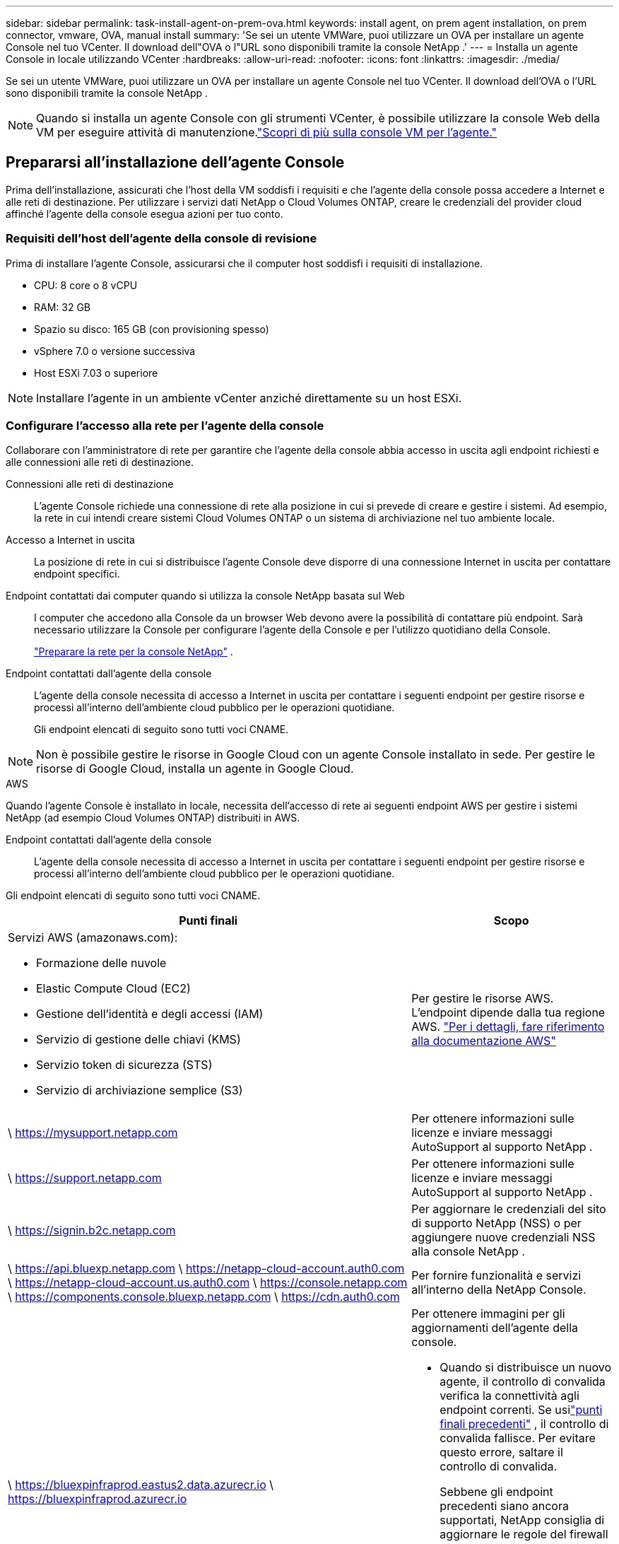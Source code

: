 ---
sidebar: sidebar 
permalink: task-install-agent-on-prem-ova.html 
keywords: install agent, on prem agent installation, on prem connector, vmware, OVA, manual install 
summary: 'Se sei un utente VMWare, puoi utilizzare un OVA per installare un agente Console nel tuo VCenter.  Il download dell"OVA o l"URL sono disponibili tramite la console NetApp .' 
---
= Installa un agente Console in locale utilizzando VCenter
:hardbreaks:
:allow-uri-read: 
:nofooter: 
:icons: font
:linkattrs: 
:imagesdir: ./media/


[role="lead"]
Se sei un utente VMWare, puoi utilizzare un OVA per installare un agente Console nel tuo VCenter.  Il download dell'OVA o l'URL sono disponibili tramite la console NetApp .


NOTE: Quando si installa un agente Console con gli strumenti VCenter, è possibile utilizzare la console Web della VM per eseguire attività di manutenzione.link:task-agent-vm-config.html["Scopri di più sulla console VM per l'agente."]



== Prepararsi all'installazione dell'agente Console

Prima dell'installazione, assicurati che l'host della VM soddisfi i requisiti e che l'agente della console possa accedere a Internet e alle reti di destinazione.  Per utilizzare i servizi dati NetApp o Cloud Volumes ONTAP, creare le credenziali del provider cloud affinché l'agente della console esegua azioni per tuo conto.



=== Requisiti dell'host dell'agente della console di revisione

Prima di installare l'agente Console, assicurarsi che il computer host soddisfi i requisiti di installazione.

* CPU: 8 core o 8 vCPU
* RAM: 32 GB
* Spazio su disco: 165 GB (con provisioning spesso)
* vSphere 7.0 o versione successiva
* Host ESXi 7.03 o superiore



NOTE: Installare l'agente in un ambiente vCenter anziché direttamente su un host ESXi.



=== Configurare l'accesso alla rete per l'agente della console

Collaborare con l'amministratore di rete per garantire che l'agente della console abbia accesso in uscita agli endpoint richiesti e alle connessioni alle reti di destinazione.

Connessioni alle reti di destinazione:: L'agente Console richiede una connessione di rete alla posizione in cui si prevede di creare e gestire i sistemi.  Ad esempio, la rete in cui intendi creare sistemi Cloud Volumes ONTAP o un sistema di archiviazione nel tuo ambiente locale.


Accesso a Internet in uscita:: La posizione di rete in cui si distribuisce l'agente Console deve disporre di una connessione Internet in uscita per contattare endpoint specifici.


Endpoint contattati dai computer quando si utilizza la console NetApp basata sul Web::
+
--
I computer che accedono alla Console da un browser Web devono avere la possibilità di contattare più endpoint.  Sarà necessario utilizzare la Console per configurare l'agente della Console e per l'utilizzo quotidiano della Console.

link:reference-networking-saas-console.html["Preparare la rete per la console NetApp"] .

--


Endpoint contattati dall'agente della console:: L'agente della console necessita di accesso a Internet in uscita per contattare i seguenti endpoint per gestire risorse e processi all'interno dell'ambiente cloud pubblico per le operazioni quotidiane.
+
--
Gli endpoint elencati di seguito sono tutti voci CNAME.

--



NOTE: Non è possibile gestire le risorse in Google Cloud con un agente Console installato in sede.  Per gestire le risorse di Google Cloud, installa un agente in Google Cloud.

[role="tabbed-block"]
====
.AWS
--
Quando l'agente Console è installato in locale, necessita dell'accesso di rete ai seguenti endpoint AWS per gestire i sistemi NetApp (ad esempio Cloud Volumes ONTAP) distribuiti in AWS.

Endpoint contattati dall'agente della console:: L'agente della console necessita di accesso a Internet in uscita per contattare i seguenti endpoint per gestire risorse e processi all'interno dell'ambiente cloud pubblico per le operazioni quotidiane.
+
--
Gli endpoint elencati di seguito sono tutti voci CNAME.

[cols="2a,1a"]
|===
| Punti finali | Scopo 


 a| 
Servizi AWS (amazonaws.com):

* Formazione delle nuvole
* Elastic Compute Cloud (EC2)
* Gestione dell'identità e degli accessi (IAM)
* Servizio di gestione delle chiavi (KMS)
* Servizio token di sicurezza (STS)
* Servizio di archiviazione semplice (S3)

 a| 
Per gestire le risorse AWS.  L'endpoint dipende dalla tua regione AWS. https://docs.aws.amazon.com/general/latest/gr/rande.html["Per i dettagli, fare riferimento alla documentazione AWS"^]



 a| 
\ https://mysupport.netapp.com
 a| 
Per ottenere informazioni sulle licenze e inviare messaggi AutoSupport al supporto NetApp .



 a| 
\ https://support.netapp.com
 a| 
Per ottenere informazioni sulle licenze e inviare messaggi AutoSupport al supporto NetApp .



 a| 
\ https://signin.b2c.netapp.com
 a| 
Per aggiornare le credenziali del sito di supporto NetApp (NSS) o per aggiungere nuove credenziali NSS alla console NetApp .



 a| 
\ https://api.bluexp.netapp.com \ https://netapp-cloud-account.auth0.com \ https://netapp-cloud-account.us.auth0.com \ https://console.netapp.com \ https://components.console.bluexp.netapp.com \ https://cdn.auth0.com
 a| 
Per fornire funzionalità e servizi all'interno della NetApp Console.



 a| 
\ https://bluexpinfraprod.eastus2.data.azurecr.io \ https://bluexpinfraprod.azurecr.io
 a| 
Per ottenere immagini per gli aggiornamenti dell'agente della console.

* Quando si distribuisce un nuovo agente, il controllo di convalida verifica la connettività agli endpoint correnti.  Se usilink:link:reference-networking-saas-console-previous.html["punti finali precedenti"] , il controllo di convalida fallisce.  Per evitare questo errore, saltare il controllo di convalida.
+
Sebbene gli endpoint precedenti siano ancora supportati, NetApp consiglia di aggiornare le regole del firewall agli endpoint correnti il ​​prima possibile. link:reference-networking-saas-console-previous.html#update-endpoint-list["Scopri come aggiornare l'elenco degli endpoint"] .

* Quando esegui l'aggiornamento agli endpoint correnti nel firewall, gli agenti esistenti continueranno a funzionare.


|===
--


--
.Azzurro
--
Quando l'agente Console è installato in locale, necessita dell'accesso di rete ai seguenti endpoint di Azure per gestire i sistemi NetApp (ad esempio Cloud Volumes ONTAP) distribuiti in Azure.

[cols="2a,1a"]
|===
| Punti finali | Scopo 


 a| 
\ https://management.azure.com \ https://login.microsoftonline.com \ https://blob.core.windows.net \ https://core.windows.net
 a| 
Per gestire le risorse nelle aree pubbliche di Azure.



 a| 
\ https://management.chinacloudapi.cn \ https://login.chinacloudapi.cn \ https://blob.core.chinacloudapi.cn \ https://core.chinacloudapi.cn
 a| 
Per gestire le risorse nelle regioni di Azure Cina.



 a| 
\ https://mysupport.netapp.com
 a| 
Per ottenere informazioni sulle licenze e inviare messaggi AutoSupport al supporto NetApp .



 a| 
\ https://support.netapp.com
 a| 
Per ottenere informazioni sulle licenze e inviare messaggi AutoSupport al supporto NetApp .



 a| 
\ https://signin.b2c.netapp.com
 a| 
Per aggiornare le credenziali del sito di supporto NetApp (NSS) o per aggiungere nuove credenziali NSS alla console NetApp .



 a| 
\ https://api.bluexp.netapp.com \ https://netapp-cloud-account.auth0.com \ https://netapp-cloud-account.us.auth0.com \ https://console.netapp.com \ https://components.console.bluexp.netapp.com \ https://cdn.auth0.com
 a| 
Per fornire funzionalità e servizi all'interno della NetApp Console.



 a| 
\ https://bluexpinfraprod.eastus2.data.azurecr.io \ https://bluexpinfraprod.azurecr.io
 a| 
Per ottenere immagini per gli aggiornamenti dell'agente della console.

* Quando si distribuisce un nuovo agente, il controllo di convalida verifica la connettività agli endpoint correnti.  Se usilink:link:reference-networking-saas-console-previous.html["punti finali precedenti"] , il controllo di convalida fallisce.  Per evitare questo errore, saltare il controllo di convalida.
+
Sebbene gli endpoint precedenti siano ancora supportati, NetApp consiglia di aggiornare le regole del firewall agli endpoint correnti il ​​prima possibile. link:reference-networking-saas-console-previous.html#update-endpoint-list["Scopri come aggiornare l'elenco degli endpoint"] .

* Quando esegui l'aggiornamento agli endpoint correnti nel firewall, gli agenti esistenti continueranno a funzionare.


|===
--
====
Server proxy:: NetApp supporta sia configurazioni proxy esplicite che trasparenti.  Se si utilizza un proxy trasparente, è necessario fornire solo il certificato per il server proxy.  Se si utilizza un proxy esplicito, saranno necessari anche l'indirizzo IP e le credenziali.
+
--
* indirizzo IP
* Credenziali
* Certificato HTTPS


--


porti:: Non c'è traffico in entrata verso l'agente della console, a meno che non venga avviato dall'utente o utilizzato come proxy per inviare messaggi AutoSupport da Cloud Volumes ONTAP al supporto NetApp .
+
--
* HTTP (80) e HTTPS (443) forniscono l'accesso all'interfaccia utente locale, che utilizzerai in rare circostanze.
* SSH (22) è necessario solo se è necessario connettersi all'host per la risoluzione dei problemi.
* Le connessioni in entrata sulla porta 3128 sono necessarie se si distribuiscono sistemi Cloud Volumes ONTAP in una subnet in cui non è disponibile una connessione Internet in uscita.
+
Se i sistemi Cloud Volumes ONTAP non dispongono di una connessione Internet in uscita per inviare messaggi AutoSupport , la Console configura automaticamente tali sistemi per utilizzare un server proxy incluso nell'agente della Console.  L'unico requisito è assicurarsi che il gruppo di sicurezza dell'agente Console consenta connessioni in entrata sulla porta 3128.  Sarà necessario aprire questa porta dopo aver distribuito l'agente Console.



--


Abilita NTP:: Se si prevede di utilizzare NetApp Data Classification per analizzare le origini dati aziendali, è necessario abilitare un servizio Network Time Protocol (NTP) sia sull'agente della console sia sul sistema NetApp Data Classification, in modo che l'ora sia sincronizzata tra i sistemi. https://docs.netapp.com/us-en/bluexp-classification/concept-cloud-compliance.html["Scopri di più sulla classificazione dei dati NetApp"^]




=== Crea autorizzazioni cloud per l'agente della console per AWS o Azure

Se si desidera utilizzare i servizi dati NetApp in AWS o Azure con un agente Console locale, è necessario configurare le autorizzazioni nel provider cloud in modo da poter aggiungere le credenziali all'agente Console dopo averlo installato.


NOTE: Non è possibile gestire le risorse in Google Cloud con un agente Console installato in sede.  Se vuoi gestire le risorse di Google Cloud, devi installare un agente in Google Cloud.

[role="tabbed-block"]
====
.AWS
--
Per gli agenti della console locale, fornire le autorizzazioni AWS aggiungendo le chiavi di accesso utente IAM.

Utilizzare le chiavi di accesso utente IAM per gli agenti della console locale; i ruoli IAM non sono supportati per gli agenti della console locale.

.Passi
. Accedi alla console AWS e vai al servizio IAM.
. Crea una policy:
+
.. Selezionare *Criteri > Crea criterio*.
.. Seleziona *JSON* e copia e incolla il contenuto dellink:reference-permissions-aws.html["Criterio IAM per l'agente della console"] .
.. Completare i passaggi rimanenti per creare la policy.
+
A seconda dei servizi dati NetApp che intendi utilizzare, potrebbe essere necessario creare una seconda policy.

+
Per le regioni standard, le autorizzazioni sono distribuite su due policy.  Sono necessarie due policy a causa del limite massimo di dimensione dei caratteri per le policy gestite in AWS. link:reference-permissions-aws.html["Scopri di più sui criteri IAM per l'agente della console"] .



. Associare i criteri a un utente IAM.
+
** https://docs.aws.amazon.com/IAM/latest/UserGuide/id_roles_create.html["Documentazione AWS: creazione di ruoli IAM"^]
** https://docs.aws.amazon.com/IAM/latest/UserGuide/access_policies_manage-attach-detach.html["Documentazione AWS: aggiunta e rimozione di policy IAM"^]


. Assicurarsi che l'utente disponga di una chiave di accesso che è possibile aggiungere alla console NetApp dopo aver installato l'agente della console.


.Risultato
Ora dovresti disporre delle chiavi di accesso utente IAM con le autorizzazioni richieste. Dopo aver installato l'agente Console, associa queste credenziali all'agente Console dalla Console.

--
.Azzurro
--
Quando l'agente Console è installato in locale, è necessario concedere all'agente Console le autorizzazioni di Azure impostando un'entità servizio in Microsoft Entra ID e ottenendo le credenziali di Azure necessarie all'agente Console.

.Creare un'applicazione Microsoft Entra per il controllo degli accessi basato sui ruoli
. Assicurati di disporre delle autorizzazioni in Azure per creare un'applicazione Active Directory e per assegnare l'applicazione a un ruolo.
+
Per i dettagli, fare riferimento a https://docs.microsoft.com/en-us/azure/active-directory/develop/howto-create-service-principal-portal#required-permissions/["Documentazione di Microsoft Azure: autorizzazioni richieste"^]

. Dal portale di Azure, aprire il servizio *Microsoft Entra ID*.
+
image:screenshot_azure_ad.png["Mostra il servizio Active Directory in Microsoft Azure."]

. Nel menu, seleziona *Registrazioni app*.
. Selezionare *Nuova registrazione*.
. Specificare i dettagli sull'applicazione:
+
** *Nome*: inserisci un nome per l'applicazione.
** *Tipo di account*: seleziona un tipo di account (qualsiasi funzionerà con la console NetApp ).
** *URI di reindirizzamento*: puoi lasciare vuoto questo campo.


. Seleziona *Registrati*.
+
Hai creato l'applicazione AD e il servizio principale.



.Assegnare l'applicazione a un ruolo
. Crea un ruolo personalizzato:
+
Tieni presente che puoi creare un ruolo personalizzato di Azure tramite il portale di Azure, Azure PowerShell, Azure CLI o REST API.  I passaggi seguenti mostrano come creare il ruolo utilizzando l'interfaccia della riga di comando di Azure.  Se preferisci utilizzare un metodo diverso, fai riferimento a https://learn.microsoft.com/en-us/azure/role-based-access-control/custom-roles#steps-to-create-a-custom-role["Documentazione di Azure"^]

+
.. Copia il contenuto dellink:reference-permissions-azure.html["autorizzazioni di ruolo personalizzate per l'agente della console"] e salvarli in un file JSON.
.. Modificare il file JSON aggiungendo gli ID di sottoscrizione di Azure all'ambito assegnabile.
+
È necessario aggiungere l'ID per ogni sottoscrizione di Azure da cui gli utenti creeranno i sistemi Cloud Volumes ONTAP .

+
*Esempio*

+
[source, json]
----
"AssignableScopes": [
"/subscriptions/d333af45-0d07-4154-943d-c25fbzzzzzzz",
"/subscriptions/54b91999-b3e6-4599-908e-416e0zzzzzzz",
"/subscriptions/398e471c-3b42-4ae7-9b59-ce5bbzzzzzzz"
----
.. Utilizzare il file JSON per creare un ruolo personalizzato in Azure.
+
I passaggi seguenti descrivono come creare il ruolo utilizzando Bash in Azure Cloud Shell.

+
*** Inizio https://docs.microsoft.com/en-us/azure/cloud-shell/overview["Azure Cloud Shell"^] e scegli l'ambiente Bash.
*** Carica il file JSON.
+
image:screenshot_azure_shell_upload.png["Uno screenshot di Azure Cloud Shell in cui è possibile scegliere l'opzione per caricare un file."]

*** Utilizzare l'interfaccia della riga di comando di Azure per creare il ruolo personalizzato:
+
[source, azurecli]
----
az role definition create --role-definition Connector_Policy.json
----
+
Ora dovresti avere un ruolo personalizzato denominato Operatore Console che puoi assegnare alla macchina virtuale dell'agente Console.





. Assegnare l'applicazione al ruolo:
+
.. Dal portale di Azure, aprire il servizio *Sottoscrizioni*.
.. Seleziona l'abbonamento.
.. Selezionare *Controllo accessi (IAM) > Aggiungi > Aggiungi assegnazione ruolo*.
.. Nella scheda *Ruolo*, seleziona il ruolo *Operatore console* e seleziona *Avanti*.
.. Nella scheda *Membri*, completa i seguenti passaggi:
+
*** Mantieni selezionato *Utente, gruppo o entità servizio*.
*** Seleziona *Seleziona membri*.
+
image:screenshot-azure-service-principal-role.png["Uno screenshot del portale di Azure che mostra la pagina Membri quando si aggiunge un ruolo a un'applicazione."]

*** Cerca il nome dell'applicazione.
+
Ecco un esempio:

+
image:screenshot_azure_service_principal_role.png["Uno screenshot del portale di Azure che mostra il modulo Aggiungi assegnazione ruolo nel portale di Azure."]

*** Selezionare l'applicazione e fare clic su *Seleziona*.
*** Selezionare *Avanti*.


.. Seleziona *Revisiona + assegna*.
+
L'entità servizio ora dispone delle autorizzazioni di Azure necessarie per distribuire l'agente della console.

+
Se si desidera distribuire Cloud Volumes ONTAP da più sottoscrizioni di Azure, è necessario associare l'entità servizio a ciascuna di tali sottoscrizioni.  Nella console NetApp è possibile selezionare l'abbonamento che si desidera utilizzare durante la distribuzione Cloud Volumes ONTAP.





.Aggiungere autorizzazioni API di gestione dei servizi Windows Azure
. Nel servizio *Microsoft Entra ID*, seleziona *Registrazioni app* e seleziona l'applicazione.
. Selezionare *Autorizzazioni API > Aggiungi un'autorizzazione*.
. In *API Microsoft*, seleziona *Azure Service Management*.
+
image:screenshot_azure_service_mgmt_apis.gif["Uno screenshot del portale di Azure che mostra le autorizzazioni dell'API Azure Service Management."]

. Selezionare *Accedi ad Azure Service Management come utenti dell'organizzazione* e quindi selezionare *Aggiungi autorizzazioni*.
+
image:screenshot_azure_service_mgmt_apis_add.gif["Uno screenshot del portale di Azure che mostra l'aggiunta delle API di Azure Service Management."]



.Ottieni l'ID dell'applicazione e l'ID della directory per l'applicazione
. Nel servizio *Microsoft Entra ID*, seleziona *Registrazioni app* e seleziona l'applicazione.
. Copiare l'*ID applicazione (client)* e l'*ID directory (tenant)*.
+
image:screenshot_azure_app_ids.gif["Uno screenshot che mostra l'ID dell'applicazione (client) e l'ID della directory (tenant) per un'applicazione in Microsoft Entra IDy."]

+
Quando si aggiunge l'account Azure alla console, è necessario fornire l'ID dell'applicazione (client) e l'ID della directory (tenant) per l'applicazione.  La console utilizza gli ID per effettuare l'accesso in modo programmatico.



.Crea un segreto client
. Aprire il servizio *Microsoft Entra ID*.
. Seleziona *Registrazioni app* e seleziona la tua applicazione.
. Selezionare *Certificati e segreti > Nuovo segreto client*.
. Fornire una descrizione del segreto e una durata.
. Selezionare *Aggiungi*.
. Copia il valore del segreto client.
+
image:screenshot_azure_client_secret.gif["Uno screenshot del portale di Azure che mostra un segreto client per l'entità servizio Microsoft Entra."]



--
====


== Installa un agente Console nel tuo ambiente VCenter

NetApp supporta l'installazione dell'agente Console nel tuo ambiente VCenter.  Il file OVA include un'immagine VM preconfigurata che puoi distribuire nel tuo ambiente VMware.  È possibile scaricare un file o distribuire un URL direttamente dalla console NetApp .  Include il software dell'agente Console e un certificato autofirmato.



=== Scarica l'OVA o copia l'URL

Scarica l'OVA o copia l'URL dell'OVA direttamente dalla console NetApp .

. Selezionare *Amministrazione > Agenti*.
. Nella pagina *Panoramica*, seleziona *Distribuisci agente > In locale*.
. Seleziona *Con OVA*.
. Scegli se scaricare l'OVA o copiare l'URL da utilizzare in VCenter.




=== Distribuisci l'agente nel tuo VCenter

Accedi al tuo ambiente VCenter per distribuire l'agente.

.Passi
. Carica il certificato autofirmato tra i tuoi certificati attendibili se il tuo ambiente lo richiede.  Dopo l'installazione, sostituire questo certificato.link:task-installing-https-cert.html["Scopri come sostituire il certificato autofirmato."]
. Distribuire l'OVA dalla libreria dei contenuti o dal sistema locale.
+
|===


| Dal sistema locale | Dalla libreria dei contenuti 


| a. Fare clic con il pulsante destro del mouse e selezionare *Distribuisci modello OVF...*. b. Scegliere il file OVA dall'URL o andare alla sua posizione, quindi selezionare *Avanti*. | a. Vai alla tua libreria di contenuti e seleziona l'OVA dell'agente Console. b. Seleziona *Azioni* > *Nuova VM da questo modello* 
|===
. Completare la procedura guidata Distribuisci modello OVF per distribuire l'agente della console.
. Selezionare un nome e una cartella per la VM, quindi selezionare *Avanti*.
. Selezionare una risorsa di elaborazione, quindi selezionare *Avanti*.
. Esaminare i dettagli del modello, quindi selezionare *Avanti*.
. Accettare il contratto di licenza, quindi selezionare *Avanti*.
. Scegli il tipo di configurazione proxy che desideri utilizzare: proxy esplicito, proxy trasparente o nessun proxy.
. Selezionare il datastore in cui si desidera distribuire la VM, quindi selezionare *Avanti*.  Assicurati che soddisfi i requisiti dell'host.
. Selezionare la rete a cui si desidera connettere la VM, quindi selezionare *Avanti*.  Assicurarsi che la rete sia IPv4 e che disponga di accesso Internet in uscita verso gli endpoint richiesti.
. nella finestra *Personalizza modello*, compila i seguenti campi:
+
** *Informazioni proxy*
+
*** Se hai selezionato un proxy esplicito, inserisci il nome host o l'indirizzo IP del server proxy e il numero di porta, nonché il nome utente e la password.
*** Se hai selezionato un proxy trasparente, carica il relativo certificato.


** *Configurazione della macchina virtuale*
+
*** *Salta controllo configurazione*: questa casella di controllo è deselezionata per impostazione predefinita, il che significa che l'agente esegue un controllo della configurazione per convalidare l'accesso alla rete.
+
**** NetApp consiglia di lasciare questa casella deselezionata in modo che l'installazione includa un controllo della configurazione dell'agente.  Il controllo della configurazione verifica che l'agente abbia accesso alla rete agli endpoint richiesti.  Se la distribuzione non riesce a causa di problemi di connettività, è possibile accedere al report di convalida e ai registri dall'host dell'agente.  In alcuni casi, se sei sicuro che l'agente abbia accesso alla rete, puoi scegliere di saltare il controllo.  Ad esempio, se stai ancora utilizzando illink:reference-networking-saas-console-previous.html["punti finali precedenti"] utilizzato per gli aggiornamenti degli agenti, la convalida fallisce con un errore.  Per evitare ciò, seleziona la casella di controllo per installare senza controllo di convalida. link:reference-networking-saas-console-previous.html#update-endpoint-list["Scopri come aggiornare l'elenco degli endpoint"] .


*** *Password di manutenzione*: Imposta la password per `maint` utente che consente l'accesso alla console di manutenzione dell'agente.
*** *Server NTP*: specificare uno o più server NTP per la sincronizzazione dell'ora.
*** *Nome host*: imposta il nome host per questa VM.  Non deve includere il dominio di ricerca.  Ad esempio, un FQDN di console10.searchdomain.company.com dovrebbe essere inserito come console10.
*** *DNS primario*: specifica il server DNS primario da utilizzare per la risoluzione dei nomi.
*** *DNS secondario*: specifica il server DNS secondario da utilizzare per la risoluzione dei nomi.
*** Domini di ricerca: specifica il nome del dominio di ricerca da utilizzare durante la risoluzione del nome host.  Ad esempio, se il nome di dominio completo è console10.searchdomain.company.com, immettere searchdomain.company.com.
*** *Indirizzo IPv4*: l'indirizzo IP mappato sul nome host.
*** *Maschera di sottorete IPv4*: la maschera di sottorete per l'indirizzo IPv4.
*** *Indirizzo gateway IPv4*: l'indirizzo gateway per l'indirizzo IPv4.




. Selezionare *Avanti*.
. Rivedi i dettagli nella finestra *Pronto per il completamento*, seleziona *Fine*.
+
La barra delle applicazioni di vSphere mostra l'avanzamento della distribuzione dell'agente della console.

. Accendere la macchina virtuale.



NOTE: Se la distribuzione non riesce, è possibile accedere al report di convalida e ai registri dall'host dell'agente.link:task-troubleshoot-connector.html#troubleshoot-installation["Scopri come risolvere i problemi di installazione."]



== Registrare l'agente della console con NetApp Console

Accedi alla Console e associa l'agente della Console alla tua organizzazione.  La modalità di accesso dipende dalla modalità in cui si utilizza la Console.  Se si utilizza la Console in modalità standard, è possibile effettuare l'accesso tramite il sito Web SaaS.  Se si utilizza la Console in modalità riservata o privata, è necessario effettuare l'accesso localmente dall'host dell'agente della Console.

.Passi
. Aprire un browser Web e immettere l'URL dell'host dell'agente della console:
+
L'URL dell'host della console può essere un localhost, un indirizzo IP privato o un indirizzo IP pubblico, a seconda della configurazione dell'host.  Ad esempio, se l'agente della console si trova nel cloud pubblico senza un indirizzo IP pubblico, è necessario immettere un indirizzo IP privato da un host che ha una connessione all'host dell'agente della console.

. Registrati o accedi.
. Dopo aver effettuato l'accesso, configura la Console:
+
.. Specificare l'organizzazione della console da associare all'agente della console.
.. Inserisci un nome per il sistema.
.. In *Stai utilizzando un ambiente protetto?* mantieni disattivata la modalità con restrizioni.
+
La modalità limitata non è supportata quando l'agente Console è installato in locale.

.. Seleziona *Iniziamo*.






== Aggiungere le credenziali del provider cloud alla console

Dopo aver installato e configurato l'agente Console, aggiungi le tue credenziali cloud in modo che l'agente Console disponga delle autorizzazioni necessarie per eseguire azioni in AWS o Azure.

[role="tabbed-block"]
====
.AWS
--
.Prima di iniziare
Se hai appena creato queste credenziali AWS, potrebbero volerci alcuni minuti prima che siano disponibili.  Attendi qualche minuto prima di aggiungere le credenziali alla Console.

.Passi
. Selezionare *Amministrazione > Credenziali*.
. Seleziona *Credenziali dell'organizzazione*.
. Selezionare *Aggiungi credenziali* e seguire i passaggi della procedura guidata.
+
.. *Posizione delle credenziali*: seleziona *Amazon Web Services > Agente.
.. *Definisci credenziali*: inserisci una chiave di accesso AWS e una chiave segreta.
.. *Abbonamento Marketplace*: associa un abbonamento Marketplace a queste credenziali abbonandoti ora o selezionando un abbonamento esistente.
.. *Revisione*: conferma i dettagli sulle nuove credenziali e seleziona *Aggiungi*.




Ora puoi andare al https://console.netapp.com["Console NetApp"^] per iniziare a utilizzare l'agente Console.

--
.Azzurro
--
.Prima di iniziare
Se hai appena creato queste credenziali di Azure, potrebbero volerci alcuni minuti prima che siano disponibili.  Attendi qualche minuto prima di aggiungere le credenziali all'agente della console.

.Passi
. Selezionare *Amministrazione > Credenziali*.
. Selezionare *Aggiungi credenziali* e seguire i passaggi della procedura guidata.
+
.. *Posizione delle credenziali*: selezionare *Microsoft Azure > Agente*.
.. *Definisci credenziali*: immetti le informazioni sull'entità servizio Microsoft Entra che concede le autorizzazioni richieste:
+
*** ID applicazione (client)
*** ID directory (tenant)
*** Segreto del cliente


.. *Abbonamento Marketplace*: associa un abbonamento Marketplace a queste credenziali abbonandoti ora o selezionando un abbonamento esistente.
.. *Revisione*: conferma i dettagli sulle nuove credenziali e seleziona *Aggiungi*.




.Risultato
L'agente della console ora dispone delle autorizzazioni necessarie per eseguire azioni in Azure per tuo conto.  Ora puoi andare al https://console.netapp.com["Console NetApp"^] per iniziare a utilizzare l'agente Console.

--
====